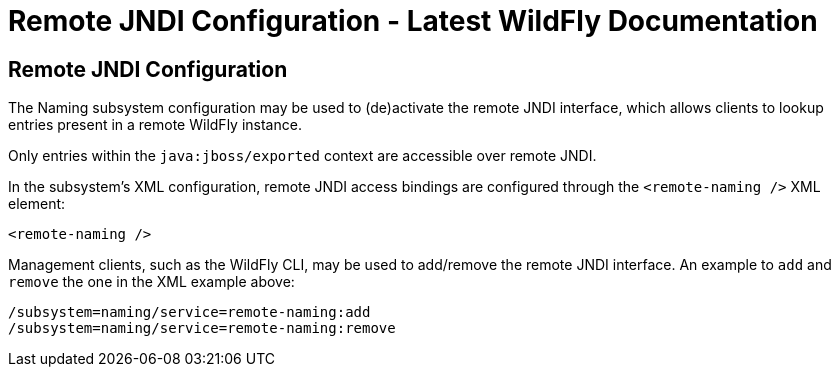 Remote JNDI Configuration - Latest WildFly Documentation
========================================================

[[remote-jndi-configuration]]
Remote JNDI Configuration
-------------------------

The Naming subsystem configuration may be used to (de)activate the
remote JNDI interface, which allows clients to lookup entries present in
a remote WildFly instance.

Only entries within the `java:jboss/exported` context are accessible
over remote JNDI.

In the subsystem's XML configuration, remote JNDI access bindings are
configured through the `<remote-naming />` XML element:

[source,brush:,xml;,gutter:,false;]
----
<remote-naming />
----

Management clients, such as the WildFly CLI, may be used to add/remove
the remote JNDI interface. An example to `add` and `remove` the one in
the XML example above:

[source,java]
----
/subsystem=naming/service=remote-naming:add
/subsystem=naming/service=remote-naming:remove
----
